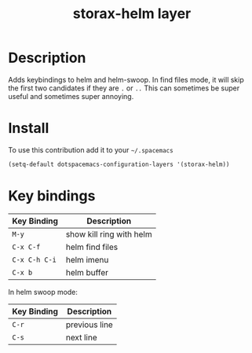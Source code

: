 #+TITLE: storax-helm layer
#+HTML_HEAD_EXTRA: <link rel="stylesheet" type="text/css" href="../css/readtheorg.css" />

#+CAPTION: logo

# The maximum height of the logo should be 200 pixels.
[[file:img/helm-logo.png]]

* Table of Contents                                        :TOC_4_org:noexport:
 - [[Description][Description]]
 - [[Install][Install]]
 - [[Key bindings][Key bindings]]

* Description
Adds keybindings to helm and helm-swoop.
In find files mode, it will skip the first two candidates if they are =.= or =..=
This can sometimes be super useful and sometimes super annoying.

* Install
To use this contribution add it to your =~/.spacemacs=

#+begin_src emacs-lisp
  (setq-default dotspacemacs-configuration-layers '(storax-helm))
#+end_src

* Key bindings

| Key Binding | Description              |
|-------------+--------------------------|
| ~M-y~         | show kill ring with helm |
| ~C-x C-f~     | helm find files          |
| ~C-x C-h C-i~ | helm imenu               |
| ~C-x b~       | helm buffer              |

In helm swoop mode:

| Key Binding | Description   |
|-------------+---------------|
| ~C-r~         | previous line |
| ~C-s~         | next line     |
